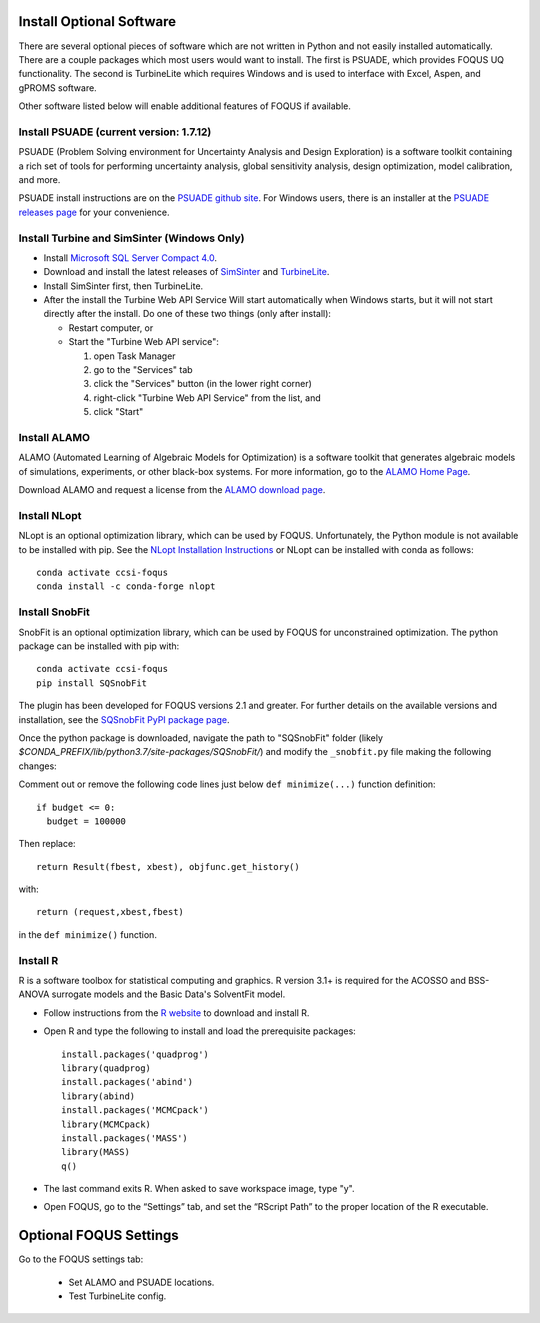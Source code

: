 .. _install_optional:

Install Optional Software
-------------------------

There are several optional pieces of software which are not written in Python and not easily
installed automatically. There are a couple packages which most users would want to install.  The
first is PSUADE, which provides FOQUS UQ functionality. The second is TurbineLite which requires
Windows and is used to interface with Excel, Aspen, and gPROMS software.

Other software listed below will enable additional features of FOQUS if available.

Install PSUADE (current version: 1.7.12)
^^^^^^^^^^^^^^^^^^^^^^^^^^^^^^^^^^^^^^^^

PSUADE (Problem Solving environment for Uncertainty Analysis and Design Exploration) is a software
toolkit containing a rich set of tools for performing uncertainty analysis, global sensitivity
analysis, design optimization, model calibration, and more.

PSUADE install instructions are on the `PSUADE github site <https://github.com/LLNL/psuade>`_. For
Windows users, there is an installer at the `PSUADE releases page
<https://github.com/LLNL/psuade/releases>`_ for your convenience.

Install Turbine and SimSinter (Windows Only)
^^^^^^^^^^^^^^^^^^^^^^^^^^^^^^^^^^^^^^^^^^^^

* Install `Microsoft SQL Server Compact 4.0 <https://www.microsoft.com/en-us/download/details.aspx?id=17876>`_.

* Download and install the latest releases of `SimSinter
  <https://github.com/CCSI-Toolset/SimSinter/releases/>`_ and `TurbineLite
  <https://github.com/CCSI-Toolset/turb_sci_gate/releases/>`_.

* Install SimSinter first, then TurbineLite.

* After the install the Turbine Web API Service Will start automatically when Windows starts, but it
  will not start directly after the install. Do one of these two things (only after install):
  
  * Restart computer, or
  * Start the "Turbine Web API service":

    1. open Task Manager
    2. go to the "Services" tab
    3. click the "Services" button (in the lower right corner)
    4. right-click "Turbine Web API Service" from the list, and
    5. click "Start"


Install ALAMO
^^^^^^^^^^^^^

ALAMO (Automated Learning of Algebraic Models for Optimization) is a software toolkit that generates
algebraic models of simulations, experiments, or other black-box systems. For more information, go
to the `ALAMO Home Page <http://archimedes.cheme.cmu.edu/?q=alamo>`_.

Download ALAMO and request a license from the `ALAMO download page
<https://minlp.com/alamo-downloads>`_.


Install NLopt
^^^^^^^^^^^^^

NLopt is an optional optimization library, which can be used by FOQUS. Unfortunately, the Python
module is not available to be installed with pip. See the `NLopt Installation Instructions
<https://nlopt.readthedocs.io/en/latest/>`_ or NLopt can be installed with conda as follows::

    conda activate ccsi-foqus
    conda install -c conda-forge nlopt


Install SnobFit
^^^^^^^^^^^^^^^

SnobFit is an optional optimization library, which can be used by FOQUS for unconstrained
optimization. The python package can be installed with pip with::

    conda activate ccsi-foqus
    pip install SQSnobFit
    
The plugin has been developed for FOQUS versions 2.1 and greater. For further details on the
available versions and installation, see the `SQSnobFit PyPI package page
<https://pypi.org/project/SQSnobFit/>`_.

Once the python package is downloaded, navigate the path to "SQSnobFit" folder (likely
`$CONDA_PREFIX/lib/python3.7/site-packages/SQSnobFit/`) and modify the ``_snobfit.py`` file making
the following changes:

Comment out or remove the following code lines just below ``def minimize(...)`` function definition::

    if budget <= 0:
      budget = 100000
    
Then replace::

    return Result(fbest, xbest), objfunc.get_history()

with::

    return (request,xbest,fbest)

in the ``def minimize()`` function.


Install R
^^^^^^^^^

R is a software toolbox for statistical computing and graphics. R version 3.1+ is required for the
ACOSSO and BSS-ANOVA surrogate models and the Basic Data's SolventFit model.

* Follow instructions from the `R website <http://cran.r-project.org/>`_ to download and install R.
  
* Open R and type the following to install and load the prerequisite packages::

    install.packages('quadprog')
    library(quadprog)
    install.packages('abind')
    library(abind)
    install.packages('MCMCpack')
    library(MCMCpack)
    install.packages('MASS')
    library(MASS)
    q()

* The last command exits R. When asked to save workspace image, type "y".

* Open FOQUS, go to the “Settings” tab, and set the “RScript Path” to the proper location of the R
  executable.


Optional FOQUS Settings
-----------------------

Go to the FOQUS settings tab:

  - Set ALAMO and PSUADE locations.
  - Test TurbineLite config.
